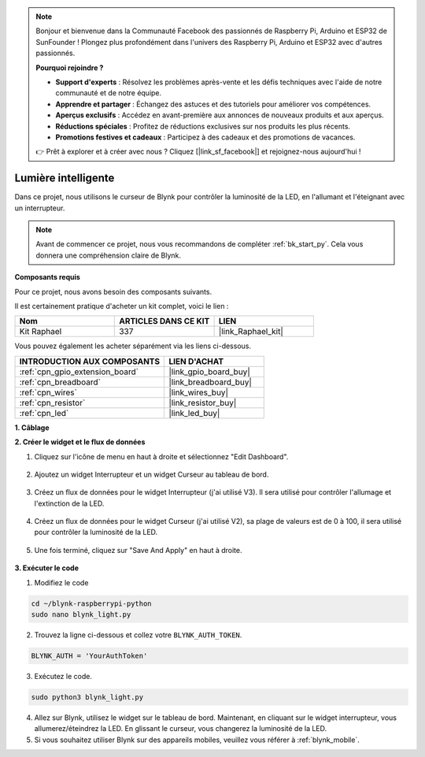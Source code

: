  
.. note::

    Bonjour et bienvenue dans la Communauté Facebook des passionnés de Raspberry Pi, Arduino et ESP32 de SunFounder ! Plongez plus profondément dans l'univers des Raspberry Pi, Arduino et ESP32 avec d'autres passionnés.

    **Pourquoi rejoindre ?**

    - **Support d'experts** : Résolvez les problèmes après-vente et les défis techniques avec l'aide de notre communauté et de notre équipe.
    - **Apprendre et partager** : Échangez des astuces et des tutoriels pour améliorer vos compétences.
    - **Aperçus exclusifs** : Accédez en avant-première aux annonces de nouveaux produits et aux aperçus.
    - **Réductions spéciales** : Profitez de réductions exclusives sur nos produits les plus récents.
    - **Promotions festives et cadeaux** : Participez à des cadeaux et des promotions de vacances.

    👉 Prêt à explorer et à créer avec nous ? Cliquez [|link_sf_facebook|] et rejoignez-nous aujourd'hui !

.. _blynk_light_py:

Lumière intelligente
=========================

Dans ce projet, nous utilisons le curseur de Blynk pour contrôler la luminosité de la LED, en l'allumant et l'éteignant avec un interrupteur.

.. note:: Avant de commencer ce projet, nous vous recommandons de compléter :ref:`bk_start_py`. Cela vous donnera une compréhension claire de Blynk.

**Composants requis**

Pour ce projet, nous avons besoin des composants suivants. 

Il est certainement pratique d'acheter un kit complet, voici le lien : 

.. list-table::
    :widths: 20 20 20
    :header-rows: 1

    *   - Nom	
        - ARTICLES DANS CE KIT
        - LIEN
    *   - Kit Raphael
        - 337
        - |link_Raphael_kit|

Vous pouvez également les acheter séparément via les liens ci-dessous.

.. list-table::
    :widths: 30 20
    :header-rows: 1

    *   - INTRODUCTION AUX COMPOSANTS
        - LIEN D'ACHAT

    *   - :ref:`cpn_gpio_extension_board`
        - |link_gpio_board_buy|
    *   - :ref:`cpn_breadboard`
        - |link_breadboard_buy|
    *   - :ref:`cpn_wires`
        - |link_wires_buy|
    *   - :ref:`cpn_resistor`
        - |link_resistor_buy|
    *   - :ref:`cpn_led`
        - |link_led_buy|

**1. Câblage**

.. image:: img/wiring_led1.png

**2. Créer le widget et le flux de données**

1. Cliquez sur l'icône de menu en haut à droite et sélectionnez "Edit Dashboard".

    .. image:: img/sp220913_180231.png

2. Ajoutez un widget Interrupteur et un widget Curseur au tableau de bord.

    .. image:: img/sp220914_160427.png

3. Créez un flux de données pour le widget Interrupteur (j'ai utilisé V3). Il sera utilisé pour contrôler l'allumage et l'extinction de la LED.

    .. image:: img/sp220914_155911.png

4. Créez un flux de données pour le widget Curseur (j'ai utilisé V2), sa plage de valeurs est de 0 à 100, il sera utilisé pour contrôler la luminosité de la LED.

    .. image:: img/sp220914_160234.png

#. Une fois terminé, cliquez sur "Save And Apply" en haut à droite.

    .. image:: img/sp220913_182300.png


**3. Exécuter le code**

1. Modifiez le code

.. raw:: html

   <run></run>

.. code-block:: 

    cd ~/blynk-raspberrypi-python
    sudo nano blynk_light.py

2. Trouvez la ligne ci-dessous et collez votre ``BLYNK_AUTH_TOKEN``.

.. code-block:: python

    BLYNK_AUTH = 'YourAuthToken'

3. Exécutez le code.

.. raw:: html

   <run></run>

.. code-block:: 

    sudo python3 blynk_light.py

4. Allez sur Blynk, utilisez le widget sur le tableau de bord. Maintenant, en cliquant sur le widget interrupteur, vous allumerez/éteindrez la LED. En glissant le curseur, vous changerez la luminosité de la LED.

#. Si vous souhaitez utiliser Blynk sur des appareils mobiles, veuillez vous référer à :ref:`blynk_mobile`.
